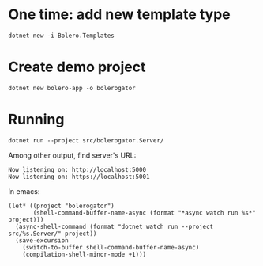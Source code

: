 * One time: add new template type
#+begin_src shell
  dotnet new -i Bolero.Templates
#+end_src

* Create demo project
#+begin_src shell
  dotnet new bolero-app -o bolerogator
#+end_src

* Running
#+begin_src shell :exports code :results none
  dotnet run --project src/bolerogator.Server/
#+end_src

Among other output, find server's URL:
: Now listening on: http://localhost:5000
: Now listening on: https://localhost:5001

In emacs:
#+begin_src elisp :exports code :results none
  (let* ((project "bolerogator")
         (shell-command-buffer-name-async (format "*async watch run %s*" project)))
    (async-shell-command (format "dotnet watch run --project src/%s.Server/" project))
    (save-excursion
      (switch-to-buffer shell-command-buffer-name-async)
      (compilation-shell-minor-mode +1)))
#+end_src
